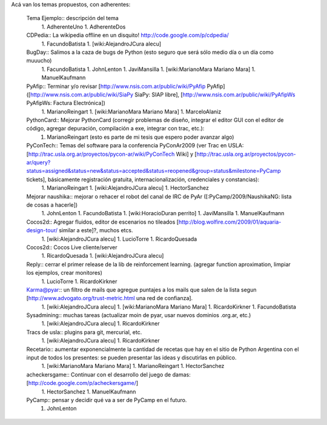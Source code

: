 Acá van los temas propuestos, con adherentes:

 Tema Ejemplo:: descripción del tema
  1. AdherenteUno
  1. AdherenteDos

 CDPedia:: La wikipedia offline en un disquito! http://code.google.com/p/cdpedia/
  1. FacundoBatista
  1. [wiki:AlejandroJCura alecu]

 BugDay:: Salimos a la caza de bugs de Python (esto seguro que será sólo medio día o un día como muuucho)
  1. FacundoBatista
  1. JohnLenton
  1. JaviMansilla
  1. [wiki:MarianoMara Mariano Mara]
  1. ManuelKaufmann

 PyAfip:: Terminar y/o revisar [http://www.nsis.com.ar/public/wiki/PyAfip PyAfip] ([http://www.nsis.com.ar/public/wiki/SiaPy SiaPy: SIAP libre], [http://www.nsis.com.ar/public/wiki/PyAfipWs PyAfipWs: Factura Electrónica])
  1. MarianoReingart
  1. [wiki:MarianoMara Mariano Mara]
  1. MarceloAlaniz

 PythonCard:: Mejorar PythonCard (corregir problemas de diseño, integrar el editor GUI con el editor de código, agregar depuración, compilación a exe, integrar con trac, etc.):
  1. MarianoReingart (esto es parte de mi tesis que espero poder avanzar algo)

 PyConTech:: Temas del software para la conferencia PyConAr2009 (ver Trac en USLA: [http://trac.usla.org.ar/proyectos/pycon-ar/wiki/PyConTech Wiki] y [http://trac.usla.org.ar/proyectos/pycon-ar/query?status=assigned&status=new&status=accepted&status=reopened&group=status&milestone=PyCamp tickets], básicamente registración gratuita, internacionalización, credenciales y constancias):
  1. MarianoReingart
  1. [wiki:AlejandroJCura alecu]
  1. HectorSanchez

 Mejorar naushika:: mejorar o rehacer el robot del canal de IRC de PyAr ([:PyCamp/2009/NaushikaNG: lista de cosas a hacerle])
  1. JohnLenton
  1. FacundoBatista
  1. [wiki:HoracioDuran perrito]
  1. JaviMansilla
  1. ManuelKaufmann

 Cocos2d:: Agregar fluidos, editor de escenarios no tileados [http://blog.wolfire.com/2009/01/aquaria-design-tour/ similar a este]?, muchos etcs.
  1. [wiki:AlejandroJCura alecu]
  1. LucioTorre
  1. RicardoQuesada

 Cocos2d:: Cocos Live cliente/server
  1. RicardoQuesada
  1. [wiki:AlejandroJCura alecu]

 Reply:: cerrar el primer release de la lib de reinforcement learning. (agregar function aproximation, limpiar los ejemplos, crear monitores)
  1. LucioTorre
  1. RicardoKirkner

 Karma@pyar:: un filtro de mails que agregue puntajes a los mails que salen de la lista segun [http://www.advogato.org/trust-metric.html una red de confianza].
  1. [wiki:AlejandroJCura alecu]
  1. [wiki:MarianoMara Mariano Mara]
  1. RicardoKirkner
  1. FacundoBatista

 Sysadmining:: muchas tareas (actualizar moin de pyar, usar nuevos dominios .org.ar, etc.)
  1. [wiki:AlejandroJCura alecu]
  1. RicardoKirkner

 Tracs de usla:: plugins para git, mercurial, etc.
  1. [wiki:AlejandroJCura alecu]
  1. RicardoKirkner

 Recetario:: aumentar exponencialmente la cantidad de recetas que hay en el sitio de Python Argentina con el input de todos los presentes: se pueden presentar las ideas y discutirlas en público.
  1. [wiki:MarianoMara Mariano Mara]
  1. MarianoReingart
  1. HectorSanchez 

 acheckersgame:: Continuar con el desarrollo del juego de damas: [http://code.google.com/p/acheckersgame/]
  1. HectorSanchez
  1. ManuelKaufmann

 PyCamp:: pensar y decidir qué va a ser de PyCamp en el futuro.
  1. JohnLenton
